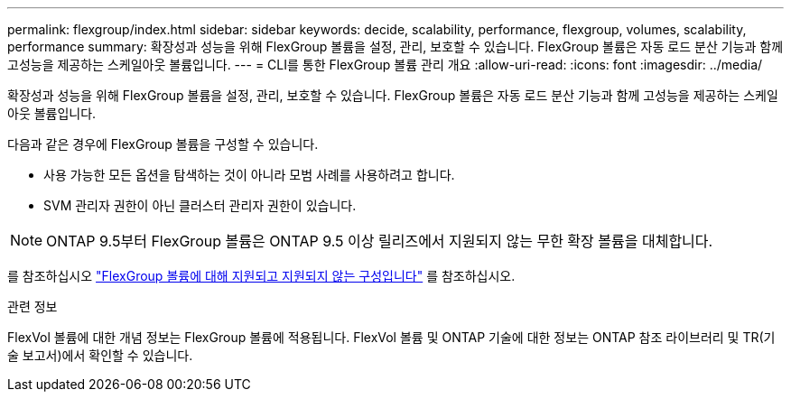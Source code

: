 ---
permalink: flexgroup/index.html 
sidebar: sidebar 
keywords: decide, scalability, performance, flexgroup, volumes, scalability, performance 
summary: 확장성과 성능을 위해 FlexGroup 볼륨을 설정, 관리, 보호할 수 있습니다. FlexGroup 볼륨은 자동 로드 분산 기능과 함께 고성능을 제공하는 스케일아웃 볼륨입니다. 
---
= CLI를 통한 FlexGroup 볼륨 관리 개요
:allow-uri-read: 
:icons: font
:imagesdir: ../media/


[role="lead"]
확장성과 성능을 위해 FlexGroup 볼륨을 설정, 관리, 보호할 수 있습니다. FlexGroup 볼륨은 자동 로드 분산 기능과 함께 고성능을 제공하는 스케일아웃 볼륨입니다.

다음과 같은 경우에 FlexGroup 볼륨을 구성할 수 있습니다.

* 사용 가능한 모든 옵션을 탐색하는 것이 아니라 모범 사례를 사용하려고 합니다.
* SVM 관리자 권한이 아닌 클러스터 관리자 권한이 있습니다.



NOTE: ONTAP 9.5부터 FlexGroup 볼륨은 ONTAP 9.5 이상 릴리즈에서 지원되지 않는 무한 확장 볼륨을 대체합니다.

를 참조하십시오 link:supported-unsupported-config-concept.html["FlexGroup 볼륨에 대해 지원되고 지원되지 않는 구성입니다"] 를 참조하십시오.

.관련 정보
FlexVol 볼륨에 대한 개념 정보는 FlexGroup 볼륨에 적용됩니다. FlexVol 볼륨 및 ONTAP 기술에 대한 정보는 ONTAP 참조 라이브러리 및 TR(기술 보고서)에서 확인할 수 있습니다.
